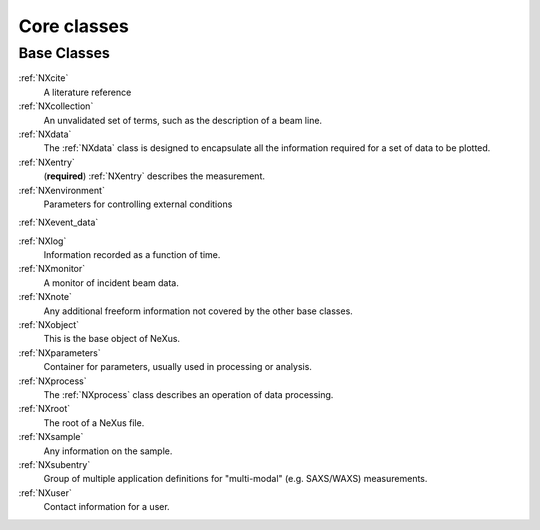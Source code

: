 .. _BC-Core-Structure:

=========================
Core classes
=========================

.. index::
   BC-Core-Base-Classes

Base Classes
############

:ref:`NXcite`
    A literature reference
    
:ref:`NXcollection`
    An unvalidated set of terms, such as the description of a beam line.

:ref:`NXdata`
    The :ref:`NXdata` class is designed to encapsulate all the information required for a set of data to be plotted.

:ref:`NXentry`
    (**required**) :ref:`NXentry` describes the measurement.

:ref:`NXenvironment`
    Parameters for controlling external conditions

:ref:`NXevent_data`

:ref:`NXlog`
    Information recorded as a function of time.

:ref:`NXmonitor`
    A monitor of incident beam data. 

:ref:`NXnote`
    Any additional freeform information not covered by the other base classes.

:ref:`NXobject`
    This is the base object of NeXus.

:ref:`NXparameters`
    Container for parameters, usually used in processing or analysis.

:ref:`NXprocess`
    The :ref:`NXprocess` class describes an operation of data processing.

:ref:`NXroot`
    The root of a NeXus file.

:ref:`NXsample`
    Any information on the sample. 

:ref:`NXsubentry`
    Group of multiple application definitions for "multi-modal" (e.g. SAXS/WAXS) measurements.

:ref:`NXuser`
    Contact information for a user.

